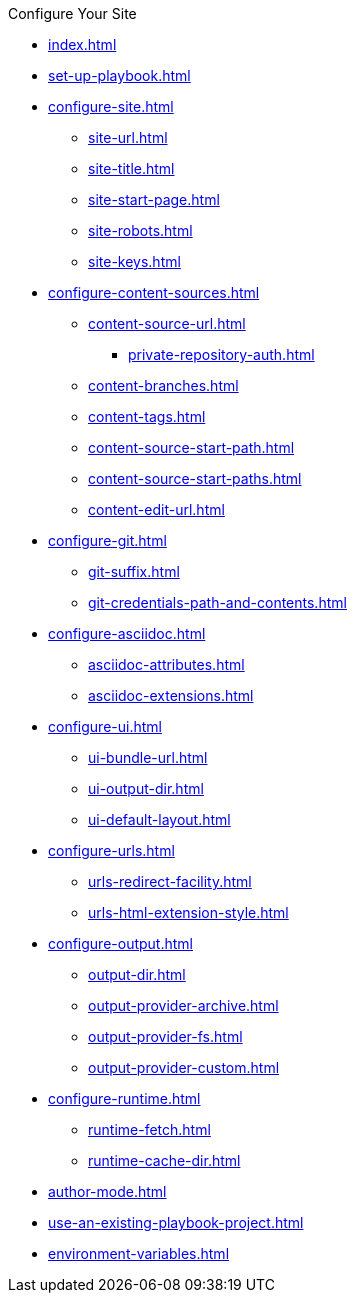 .Configure Your Site
* xref:index.adoc[]
* xref:set-up-playbook.adoc[]
* xref:configure-site.adoc[]
** xref:site-url.adoc[]
** xref:site-title.adoc[]
** xref:site-start-page.adoc[]
** xref:site-robots.adoc[]
** xref:site-keys.adoc[]
* xref:configure-content-sources.adoc[]
** xref:content-source-url.adoc[]
*** xref:private-repository-auth.adoc[]
** xref:content-branches.adoc[]
** xref:content-tags.adoc[]
** xref:content-source-start-path.adoc[]
** xref:content-source-start-paths.adoc[]
** xref:content-edit-url.adoc[]
* xref:configure-git.adoc[]
** xref:git-suffix.adoc[]
** xref:git-credentials-path-and-contents.adoc[]
* xref:configure-asciidoc.adoc[]
** xref:asciidoc-attributes.adoc[]
** xref:asciidoc-extensions.adoc[]
* xref:configure-ui.adoc[]
** xref:ui-bundle-url.adoc[]
** xref:ui-output-dir.adoc[]
** xref:ui-default-layout.adoc[]
* xref:configure-urls.adoc[]
** xref:urls-redirect-facility.adoc[]
** xref:urls-html-extension-style.adoc[]
* xref:configure-output.adoc[]
** xref:output-dir.adoc[]
** xref:output-provider-archive.adoc[]
** xref:output-provider-fs.adoc[]
** xref:output-provider-custom.adoc[]
* xref:configure-runtime.adoc[]
** xref:runtime-fetch.adoc[]
** xref:runtime-cache-dir.adoc[]
* xref:author-mode.adoc[]
* xref:use-an-existing-playbook-project.adoc[]
* xref:environment-variables.adoc[]
